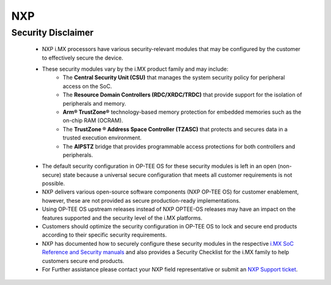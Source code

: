 .. _nxp:

###
NXP
###

.. _security_disclaimer:

Security Disclaimer
*******************
	- NXP i.MX processors have various security-relevant modules that may
	  be configured by the customer to effectively secure the device.
	- These security modules vary by the i.MX product family and may include:
		- The **Central Security Unit (CSU)** that manages the system security
		  policy for peripheral access on the SoC.
		- The **Resource Domain Controllers (RDC/XRDC/TRDC)** that provide
		  support for the isolation of peripherals and memory.
		- **Arm® TrustZone®** technology-based memory protection for embedded
		  memories such as the on-chip RAM (OCRAM).
		- The **TrustZone ® Address Space Controller (TZASC)** that protects and
		  secures data in a trusted execution environment.
		- The **AIPSTZ** bridge that provides programmable access protections
		  for both controllers and peripherals.
	- The default security configuration in OP-TEE OS for these security modules
	  is left in an open (non-secure) state because a universal secure
	  configuration that meets all customer requirements is not possible.
	- NXP delivers various open-source software components (NXP OP-TEE OS) for
	  customer enablement, however, these are not provided as secure
	  production-ready implementations.
	- Using OP-TEE OS upstream releases instead of NXP OPTEE-OS releases may
	  have an impact on the features supported and the security level of the
	  i.MX platforms.
	- Customers should optimize the security configuration in OP-TEE OS to lock
	  and secure end products according to their specific security requirements.
	- NXP has documented how to securely configure these security modules in the
	  respective `i.MX SoC Reference and Security manuals <https://www.nxp.com/products/processors-and-microcontrollers/arm-processors/i-mx-applications-processors:IMX_HOME>`_
	  and also provides a Security Checklist for the i.MX family to help
	  customers secure end products.
	- For Further assistance please contact your NXP field representative or
	  submit an `NXP Support ticket <https://support.nxp.com/>`_.
